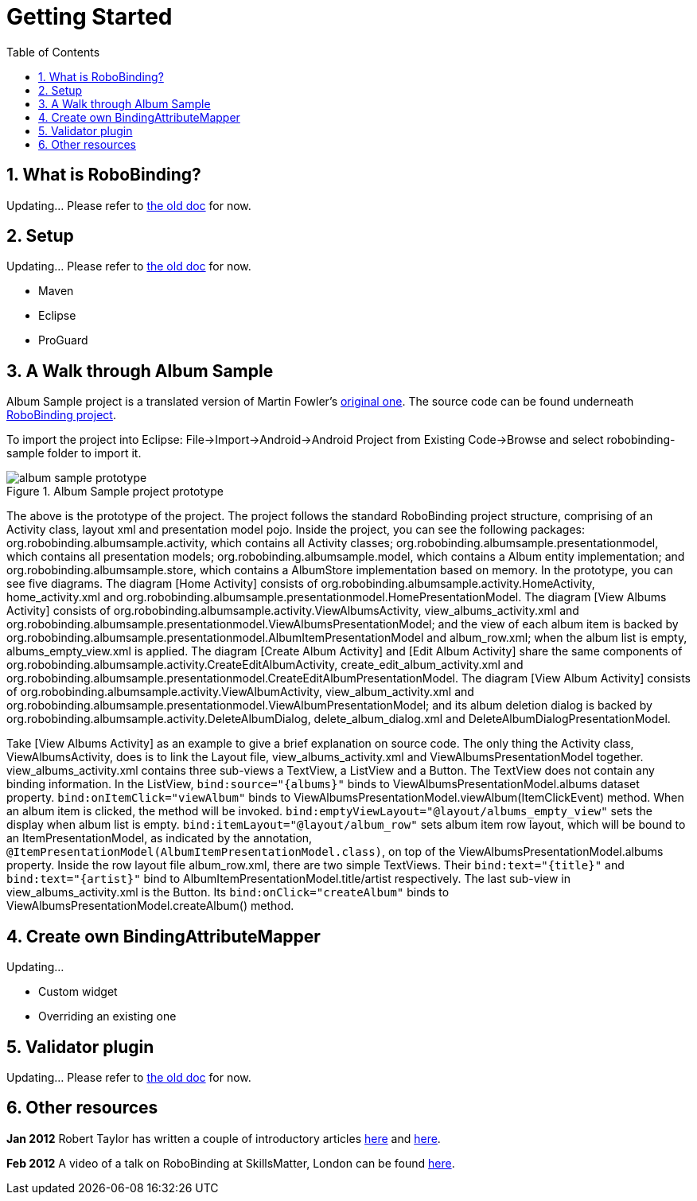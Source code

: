 ﻿Getting Started
===============
:Revision: 0.8.2
:toc:
:numbered:
:keywords: presentation model, mvvm, mvp, android, binding, android binding
:imagesdir: ./images

What is RoboBinding?
--------------------
Updating... Please refer to link:old_index.html[the old doc] for now.

Setup
-----
Updating... Please refer to link:old_index.html[the old doc] for now.

* Maven
* Eclipse
* ProGuard

A Walk through Album Sample
---------------------------
Album Sample project is a translated version of Martin Fowler's http://martinfowler.com/eaaDev/PresentationModel.html[original one].
The source code can be found underneath https://github.com/RoboBinding/RoboBinding[RoboBinding project].

To import the project into Eclipse: File->Import->Android->Android Project from Existing Code->Browse and select robobinding-sample folder to import it.

.Album Sample project prototype
image::album_sample_prototype.png[]
The above is the prototype of the project. The project follows the standard RoboBinding project structure, comprising of an Activity class, layout xml and presentation model pojo.
Inside the project, you can see the following packages: org.robobinding.albumsample.activity, which contains all Activity classes;
org.robobinding.albumsample.presentationmodel, which contains all presentation models; org.robobinding.albumsample.model, which contains a Album entity implementation;
and org.robobinding.albumsample.store, which contains a AlbumStore implementation based on memory. In the prototype, you can see five diagrams.
The diagram [Home Activity] consists of org.robobinding.albumsample.activity.HomeActivity, home_activity.xml and org.robobinding.albumsample.presentationmodel.HomePresentationModel.
The diagram [View Albums Activity] consists of org.robobinding.albumsample.activity.ViewAlbumsActivity, view_albums_activity.xml and org.robobinding.albumsample.presentationmodel.ViewAlbumsPresentationModel;
and the view of each album item is backed by org.robobinding.albumsample.presentationmodel.AlbumItemPresentationModel and album_row.xml; when the album list is empty, albums_empty_view.xml is applied.
The diagram [Create Album Activity] and [Edit Album Activity] share the same components of org.robobinding.albumsample.activity.CreateEditAlbumActivity, create_edit_album_activity.xml and org.robobinding.albumsample.presentationmodel.CreateEditAlbumPresentationModel.
The diagram [View Album Activity] consists of org.robobinding.albumsample.activity.ViewAlbumActivity, view_album_activity.xml and org.robobinding.albumsample.presentationmodel.ViewAlbumPresentationModel;
and its album deletion dialog is backed by org.robobinding.albumsample.activity.DeleteAlbumDialog, delete_album_dialog.xml and DeleteAlbumDialogPresentationModel.

Take [View Albums Activity] as an example to give a brief explanation on source code.
The only thing the Activity class, ViewAlbumsActivity, does is to link the Layout file, view_albums_activity.xml and ViewAlbumsPresentationModel together.
view_albums_activity.xml contains three sub-views a TextView, a ListView and a Button. The TextView does not contain any binding information.
In the ListView, ++bind:source="\{albums\}"++ binds to ViewAlbumsPresentationModel.albums dataset property.
++bind:onItemClick="viewAlbum"++ binds to ViewAlbumsPresentationModel.viewAlbum(ItemClickEvent) method. When an album item is clicked, the method will be invoked.
++bind:emptyViewLayout="@layout/albums_empty_view"++ sets the display when album list is empty.
++bind:itemLayout="@layout/album_row"++ sets album item row layout, which will be bound to an ItemPresentationModel,
as indicated by the annotation, ++@ItemPresentationModel(AlbumItemPresentationModel.class)++, on top of the ViewAlbumsPresentationModel.albums property.
Inside the row layout file album_row.xml, there are two simple TextViews. Their ++bind:text="\{title\}"++ and ++bind:text="\{artist\}"++ bind to AlbumItemPresentationModel.title/artist respectively.
The last sub-view in view_albums_activity.xml is the Button. Its ++bind:onClick="createAlbum"++ binds to ViewAlbumsPresentationModel.createAlbum() method.


Create own BindingAttributeMapper
---------------------------------
Updating...

* Custom widget
* Overriding an existing one

Validator plugin
----------------
Updating... Please refer to link:old_index.html[the old doc] for now.

Other resources
---------------

*Jan 2012* Robert Taylor has written a couple of introductory articles http://roberttaylor426.blogspot.com/2011/11/hello-robobinding-part-1.html[here] and http://roberttaylor426.blogspot.com/2012/01/hello-robobinding-part-2.html[here].

*Feb 2012* A video of a talk on RoboBinding at SkillsMatter, London can be found http://skillsmatter.com/podcast/os-mobile-server/core-dev-talk-robobinding[here].
